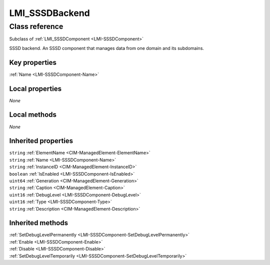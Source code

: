 .. _LMI-SSSDBackend:

LMI_SSSDBackend
---------------

Class reference
===============
Subclass of :ref:`LMI_SSSDComponent <LMI-SSSDComponent>`

SSSD backend. An SSSD component that manages data from one domain and its subdomains.


Key properties
^^^^^^^^^^^^^^

| :ref:`Name <LMI-SSSDComponent-Name>`

Local properties
^^^^^^^^^^^^^^^^

*None*

Local methods
^^^^^^^^^^^^^

*None*

Inherited properties
^^^^^^^^^^^^^^^^^^^^

| ``string`` :ref:`ElementName <CIM-ManagedElement-ElementName>`
| ``string`` :ref:`Name <LMI-SSSDComponent-Name>`
| ``string`` :ref:`InstanceID <CIM-ManagedElement-InstanceID>`
| ``boolean`` :ref:`IsEnabled <LMI-SSSDComponent-IsEnabled>`
| ``uint64`` :ref:`Generation <CIM-ManagedElement-Generation>`
| ``string`` :ref:`Caption <CIM-ManagedElement-Caption>`
| ``uint16`` :ref:`DebugLevel <LMI-SSSDComponent-DebugLevel>`
| ``uint16`` :ref:`Type <LMI-SSSDComponent-Type>`
| ``string`` :ref:`Description <CIM-ManagedElement-Description>`

Inherited methods
^^^^^^^^^^^^^^^^^

| :ref:`SetDebugLevelPermanently <LMI-SSSDComponent-SetDebugLevelPermanently>`
| :ref:`Enable <LMI-SSSDComponent-Enable>`
| :ref:`Disable <LMI-SSSDComponent-Disable>`
| :ref:`SetDebugLevelTemporarily <LMI-SSSDComponent-SetDebugLevelTemporarily>`

